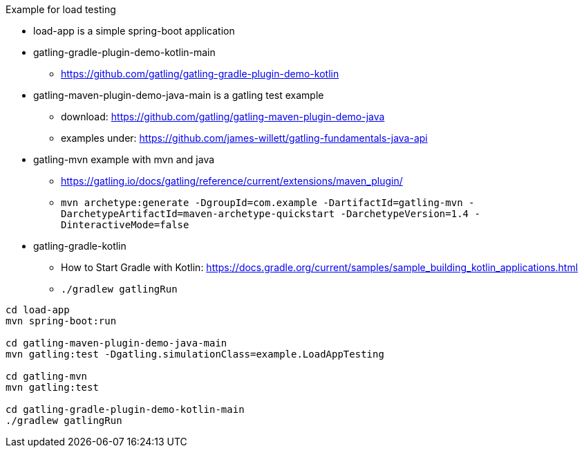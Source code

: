 

Example for load testing


* load-app is a simple spring-boot application
* gatling-gradle-plugin-demo-kotlin-main
** https://github.com/gatling/gatling-gradle-plugin-demo-kotlin
* gatling-maven-plugin-demo-java-main is a gatling test example
** download: https://github.com/gatling/gatling-maven-plugin-demo-java
** examples under: https://github.com/james-willett/gatling-fundamentals-java-api
* gatling-mvn example with mvn and java
**  https://gatling.io/docs/gatling/reference/current/extensions/maven_plugin/
** `mvn archetype:generate -DgroupId=com.example -DartifactId=gatling-mvn -DarchetypeArtifactId=maven-archetype-quickstart -DarchetypeVersion=1.4 -DinteractiveMode=false`
* gatling-gradle-kotlin
** How to Start Gradle with Kotlin: https://docs.gradle.org/current/samples/sample_building_kotlin_applications.html
** `./gradlew gatlingRun`


[source,bash]
----
cd load-app
mvn spring-boot:run

cd gatling-maven-plugin-demo-java-main
mvn gatling:test -Dgatling.simulationClass=example.LoadAppTesting

cd gatling-mvn
mvn gatling:test

cd gatling-gradle-plugin-demo-kotlin-main
./gradlew gatlingRun
----
